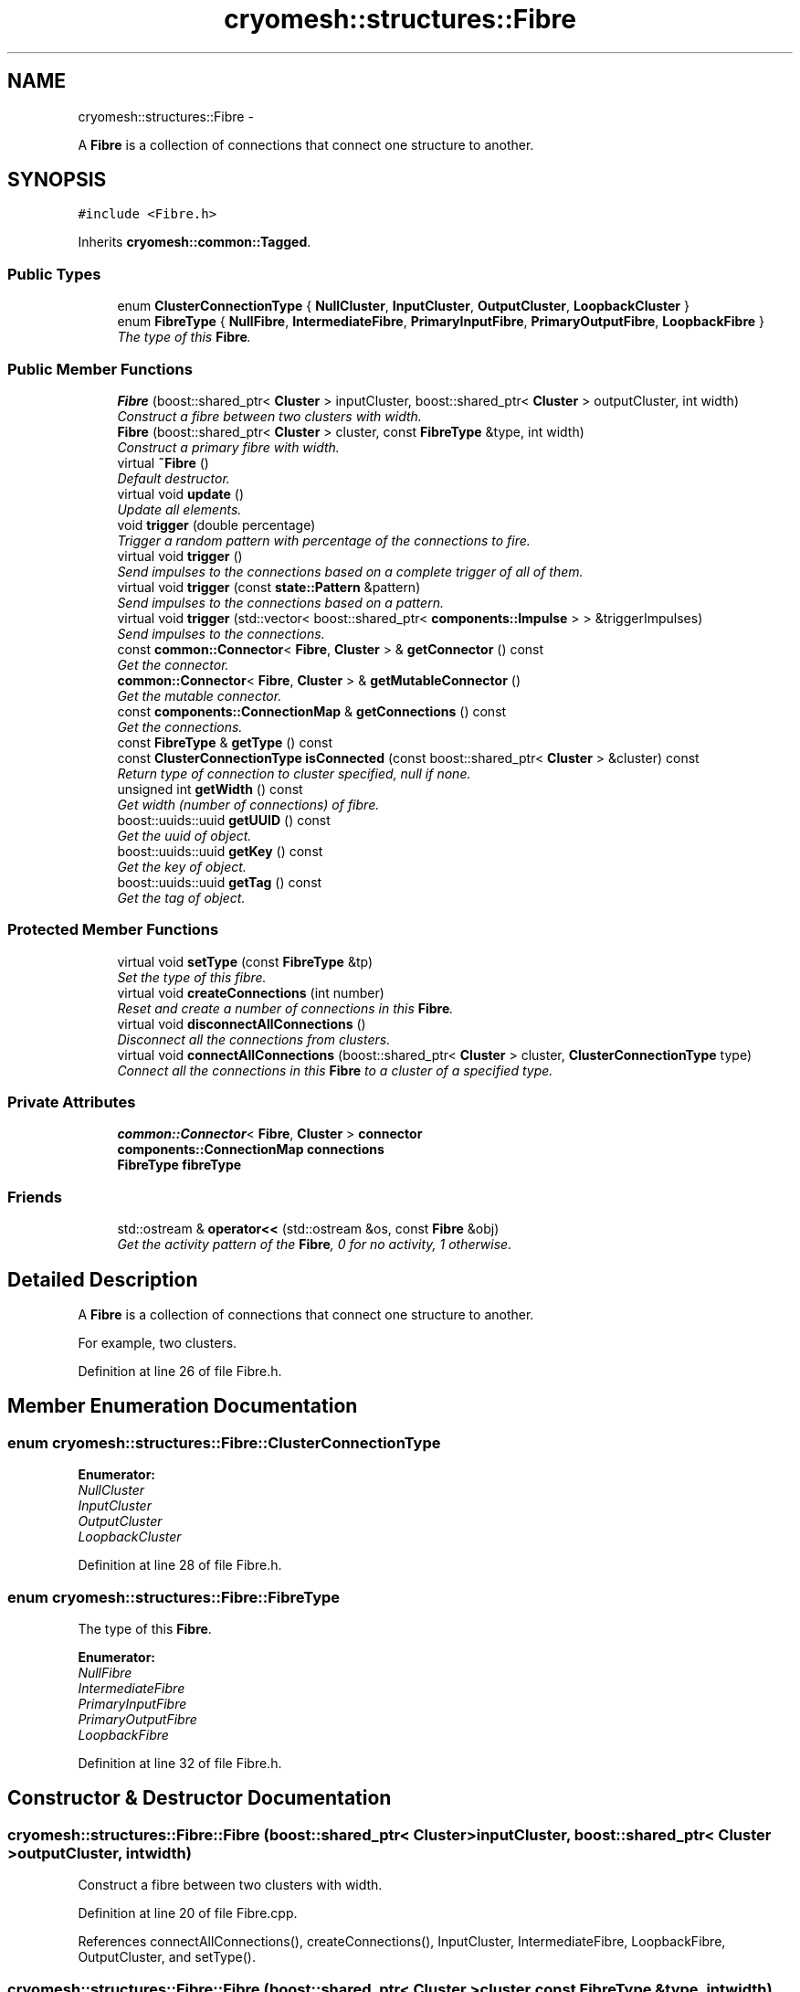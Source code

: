 .TH "cryomesh::structures::Fibre" 3 "Mon Mar 14 2011" "cryomesh" \" -*- nroff -*-
.ad l
.nh
.SH NAME
cryomesh::structures::Fibre \- 
.PP
A \fBFibre\fP is a collection of connections that connect one structure to another.  

.SH SYNOPSIS
.br
.PP
.PP
\fC#include <Fibre.h>\fP
.PP
Inherits \fBcryomesh::common::Tagged\fP.
.SS "Public Types"

.in +1c
.ti -1c
.RI "enum \fBClusterConnectionType\fP { \fBNullCluster\fP, \fBInputCluster\fP, \fBOutputCluster\fP, \fBLoopbackCluster\fP }"
.br
.ti -1c
.RI "enum \fBFibreType\fP { \fBNullFibre\fP, \fBIntermediateFibre\fP, \fBPrimaryInputFibre\fP, \fBPrimaryOutputFibre\fP, \fBLoopbackFibre\fP }"
.br
.RI "\fIThe type of this \fBFibre\fP. \fP"
.in -1c
.SS "Public Member Functions"

.in +1c
.ti -1c
.RI "\fBFibre\fP (boost::shared_ptr< \fBCluster\fP > inputCluster, boost::shared_ptr< \fBCluster\fP > outputCluster, int width)"
.br
.RI "\fIConstruct a fibre between two clusters with width. \fP"
.ti -1c
.RI "\fBFibre\fP (boost::shared_ptr< \fBCluster\fP > cluster, const \fBFibreType\fP &type, int width)"
.br
.RI "\fIConstruct a primary fibre with width. \fP"
.ti -1c
.RI "virtual \fB~Fibre\fP ()"
.br
.RI "\fIDefault destructor. \fP"
.ti -1c
.RI "virtual void \fBupdate\fP ()"
.br
.RI "\fIUpdate all elements. \fP"
.ti -1c
.RI "void \fBtrigger\fP (double percentage)"
.br
.RI "\fITrigger a random pattern with percentage of the connections to fire. \fP"
.ti -1c
.RI "virtual void \fBtrigger\fP ()"
.br
.RI "\fISend impulses to the connections based on a complete trigger of all of them. \fP"
.ti -1c
.RI "virtual void \fBtrigger\fP (const \fBstate::Pattern\fP &pattern)"
.br
.RI "\fISend impulses to the connections based on a pattern. \fP"
.ti -1c
.RI "virtual void \fBtrigger\fP (std::vector< boost::shared_ptr< \fBcomponents::Impulse\fP > > &triggerImpulses)"
.br
.RI "\fISend impulses to the connections. \fP"
.ti -1c
.RI "const \fBcommon::Connector\fP< \fBFibre\fP, \fBCluster\fP > & \fBgetConnector\fP () const "
.br
.RI "\fIGet the connector. \fP"
.ti -1c
.RI "\fBcommon::Connector\fP< \fBFibre\fP, \fBCluster\fP > & \fBgetMutableConnector\fP ()"
.br
.RI "\fIGet the mutable connector. \fP"
.ti -1c
.RI "const \fBcomponents::ConnectionMap\fP & \fBgetConnections\fP () const "
.br
.RI "\fIGet the connections. \fP"
.ti -1c
.RI "const \fBFibreType\fP & \fBgetType\fP () const "
.br
.ti -1c
.RI "const \fBClusterConnectionType\fP \fBisConnected\fP (const boost::shared_ptr< \fBCluster\fP > &cluster) const "
.br
.RI "\fIReturn type of connection to cluster specified, null if none. \fP"
.ti -1c
.RI "unsigned int \fBgetWidth\fP () const "
.br
.RI "\fIGet width (number of connections) of fibre. \fP"
.ti -1c
.RI "boost::uuids::uuid \fBgetUUID\fP () const "
.br
.RI "\fIGet the uuid of object. \fP"
.ti -1c
.RI "boost::uuids::uuid \fBgetKey\fP () const "
.br
.RI "\fIGet the key of object. \fP"
.ti -1c
.RI "boost::uuids::uuid \fBgetTag\fP () const "
.br
.RI "\fIGet the tag of object. \fP"
.in -1c
.SS "Protected Member Functions"

.in +1c
.ti -1c
.RI "virtual void \fBsetType\fP (const \fBFibreType\fP &tp)"
.br
.RI "\fISet the type of this fibre. \fP"
.ti -1c
.RI "virtual void \fBcreateConnections\fP (int number)"
.br
.RI "\fIReset and create a number of connections in this \fBFibre\fP. \fP"
.ti -1c
.RI "virtual void \fBdisconnectAllConnections\fP ()"
.br
.RI "\fIDisconnect all the connections from clusters. \fP"
.ti -1c
.RI "virtual void \fBconnectAllConnections\fP (boost::shared_ptr< \fBCluster\fP > cluster, \fBClusterConnectionType\fP type)"
.br
.RI "\fIConnect all the connections in this \fBFibre\fP to a cluster of a specified type. \fP"
.in -1c
.SS "Private Attributes"

.in +1c
.ti -1c
.RI "\fBcommon::Connector\fP< \fBFibre\fP, \fBCluster\fP > \fBconnector\fP"
.br
.ti -1c
.RI "\fBcomponents::ConnectionMap\fP \fBconnections\fP"
.br
.ti -1c
.RI "\fBFibreType\fP \fBfibreType\fP"
.br
.in -1c
.SS "Friends"

.in +1c
.ti -1c
.RI "std::ostream & \fBoperator<<\fP (std::ostream &os, const \fBFibre\fP &obj)"
.br
.RI "\fIGet the activity pattern of the \fBFibre\fP, 0 for no activity, 1 otherwise. \fP"
.in -1c
.SH "Detailed Description"
.PP 
A \fBFibre\fP is a collection of connections that connect one structure to another. 

For example, two clusters. 
.PP
Definition at line 26 of file Fibre.h.
.SH "Member Enumeration Documentation"
.PP 
.SS "enum \fBcryomesh::structures::Fibre::ClusterConnectionType\fP"
.PP
\fBEnumerator: \fP
.in +1c
.TP
\fB\fINullCluster \fP\fP
.TP
\fB\fIInputCluster \fP\fP
.TP
\fB\fIOutputCluster \fP\fP
.TP
\fB\fILoopbackCluster \fP\fP

.PP
Definition at line 28 of file Fibre.h.
.SS "enum \fBcryomesh::structures::Fibre::FibreType\fP"
.PP
The type of this \fBFibre\fP. 
.PP
\fBEnumerator: \fP
.in +1c
.TP
\fB\fINullFibre \fP\fP
.TP
\fB\fIIntermediateFibre \fP\fP
.TP
\fB\fIPrimaryInputFibre \fP\fP
.TP
\fB\fIPrimaryOutputFibre \fP\fP
.TP
\fB\fILoopbackFibre \fP\fP

.PP
Definition at line 32 of file Fibre.h.
.SH "Constructor & Destructor Documentation"
.PP 
.SS "cryomesh::structures::Fibre::Fibre (boost::shared_ptr< \fBCluster\fP >inputCluster, boost::shared_ptr< \fBCluster\fP >outputCluster, intwidth)"
.PP
Construct a fibre between two clusters with width. 
.PP
Definition at line 20 of file Fibre.cpp.
.PP
References connectAllConnections(), createConnections(), InputCluster, IntermediateFibre, LoopbackFibre, OutputCluster, and setType().
.SS "cryomesh::structures::Fibre::Fibre (boost::shared_ptr< \fBCluster\fP >cluster, const \fBFibreType\fP &type, intwidth)"
.PP
Construct a primary fibre with width. \fBParameters:\fP
.RS 4
\fIboost::shared_ptr<Cluster>\fP cluster \fBCluster\fP to connect to fibre 
.br
\fIconst\fP FibreType & type Type of fibre connection to make 
.br
\fIint\fP width Width of fibre to create
.RE
.PP
\fBReturns:\fP
.RS 4
The new fibre created, possible null 
.RE
.PP

.PP
Definition at line 32 of file Fibre.cpp.
.PP
References connectAllConnections(), createConnections(), getType(), InputCluster, OutputCluster, PrimaryInputFibre, PrimaryOutputFibre, and setType().
.SS "cryomesh::structures::Fibre::~Fibre ()\fC [virtual]\fP"
.PP
Default destructor. 
.PP
Definition at line 42 of file Fibre.cpp.
.PP
References disconnectAllConnections().
.SH "Member Function Documentation"
.PP 
.SS "void cryomesh::structures::Fibre::connectAllConnections (boost::shared_ptr< \fBCluster\fP >cluster, \fBClusterConnectionType\fPtype)\fC [protected, virtual]\fP"
.PP
Connect all the connections in this \fBFibre\fP to a cluster of a specified type. \fBParameters:\fP
.RS 4
\fIboost::shared_ptr<Cluster>\fP cluster The cluster to connect to 
.br
\fIClusterConnectionType\fP type The type of cluster we're connecting to 
.RE
.PP

.PP
Definition at line 208 of file Fibre.cpp.
.PP
References cryomesh::common::Connector< U, T >::connectInput(), connections, connector, cryomesh::common::Connector< U, T >::connectOutput(), cryomesh::common::KeyMappedCollection< U, T >::getMutableCollection(), cryomesh::common::KeyMappedCollection< U, T >::getSize(), InputCluster, and OutputCluster.
.PP
Referenced by Fibre().
.SS "void cryomesh::structures::Fibre::createConnections (intnumber)\fC [protected, virtual]\fP"
.PP
Reset and create a number of connections in this \fBFibre\fP. \fBParameters:\fP
.RS 4
\fIint\fP number Number of connections to create 
.RE
.PP

.PP
Definition at line 178 of file Fibre.cpp.
.PP
References cryomesh::common::KeyMappedCollection< U, T >::add(), cryomesh::common::KeyMappedCollection< U, T >::clear(), connections, and disconnectAllConnections().
.PP
Referenced by Fibre().
.SS "void cryomesh::structures::Fibre::disconnectAllConnections ()\fC [protected, virtual]\fP"
.PP
Disconnect all the connections from clusters. 
.PP
Definition at line 190 of file Fibre.cpp.
.PP
References connections, connector, cryomesh::common::Connector< U, T >::disconnectAllInputs(), cryomesh::common::Connector< U, T >::disconnectAllOutputs(), and cryomesh::common::KeyMappedCollection< U, T >::getMutableCollection().
.PP
Referenced by createConnections(), and ~Fibre().
.SS "const \fBcomponents::ConnectionMap\fP & cryomesh::structures::Fibre::getConnections () const"
.PP
Get the connections. \fBReturns:\fP
.RS 4
const \fBcomponents::ConnectionMap\fP & The connection map for this \fBFibre\fP 
.RE
.PP

.PP
Definition at line 130 of file Fibre.cpp.
.PP
References connections.
.PP
Referenced by getWidth(), cryomesh::structures::operator<<(), and trigger().
.SS "const \fBcommon::Connector\fP< \fBFibre\fP, \fBCluster\fP > & cryomesh::structures::Fibre::getConnector () const"
.PP
Get the connector. \fBReturns:\fP
.RS 4
common::Connector<Fibre, Cluster> & The connector object 
.RE
.PP

.PP
Definition at line 123 of file Fibre.cpp.
.PP
References connector.
.PP
Referenced by isConnected().
.SS "boost::uuids::uuid cryomesh::common::Tagged::getKey () const\fC [inline, inherited]\fP"
.PP
Get the key of object. \fBReturns:\fP
.RS 4
boost::uuids::uuid The unique uuid tag of this object 
.RE
.PP

.PP
Definition at line 61 of file Tagged.h.
.PP
References cryomesh::common::Tagged::getUUID().
.SS "\fBcommon::Connector\fP< \fBFibre\fP, \fBCluster\fP > & cryomesh::structures::Fibre::getMutableConnector ()"
.PP
Get the mutable connector. \fBReturns:\fP
.RS 4
common::Connector<Fibre, Cluster> & The connector object 
.RE
.PP

.PP
Definition at line 127 of file Fibre.cpp.
.PP
References connector.
.SS "boost::uuids::uuid cryomesh::common::Tagged::getTag () const\fC [inline, inherited]\fP"
.PP
Get the tag of object. \fBReturns:\fP
.RS 4
boost::uuids::uuid The unique uuid tag of this object 
.RE
.PP

.PP
Definition at line 71 of file Tagged.h.
.PP
References cryomesh::common::Tagged::getUUID().
.SS "const \fBFibre::FibreType\fP & cryomesh::structures::Fibre::getType () const"
.PP
Definition at line 134 of file Fibre.cpp.
.PP
References fibreType.
.PP
Referenced by Fibre().
.SS "boost::uuids::uuid cryomesh::common::Tagged::getUUID () const\fC [inline, inherited]\fP"
.PP
Get the uuid of object. \fBReturns:\fP
.RS 4
boost::uuids::uuid The unique uuid tag of this object 
.RE
.PP

.PP
Definition at line 51 of file Tagged.h.
.PP
References cryomesh::common::Tagged::uuid.
.PP
Referenced by cryomesh::common::Tagged::getKey(), and cryomesh::common::Tagged::getTag().
.SS "unsigned int cryomesh::structures::Fibre::getWidth () const"
.PP
Get width (number of connections) of fibre. \fBReturns:\fP
.RS 4
unsigned int Width of fibre 
.RE
.PP

.PP
Definition at line 142 of file Fibre.cpp.
.PP
References getConnections(), and cryomesh::common::KeyMappedCollection< U, T >::getSize().
.PP
Referenced by trigger().
.SS "const \fBFibre::ClusterConnectionType\fP cryomesh::structures::Fibre::isConnected (const boost::shared_ptr< \fBCluster\fP > &cluster) const"
.PP
Return type of connection to cluster specified, null if none. \fBParameters:\fP
.RS 4
\fIboost::shared_ptr<Cluster>\fP cluster Check connection to this cluster
.RE
.PP
\fBReturns:\fP
.RS 4
const ClusterConnectionType & Connection type to cluster, Null if none 
.RE
.PP

.PP
Definition at line 146 of file Fibre.cpp.
.PP
References getConnector(), cryomesh::common::Connector< U, T >::getInputs(), cryomesh::common::Connector< U, T >::getOutputs(), InputCluster, LoopbackCluster, NullCluster, and OutputCluster.
.SS "void cryomesh::structures::Fibre::setType (const \fBFibreType\fP &tp)\fC [protected, virtual]\fP"
.PP
Set the type of this fibre. \fBParameters:\fP
.RS 4
\fIconst\fP FibreType & tp The type of this fibre 
.RE
.PP

.PP
Definition at line 138 of file Fibre.cpp.
.PP
References fibreType.
.PP
Referenced by Fibre().
.SS "void cryomesh::structures::Fibre::trigger (doublepercentage)"
.PP
Trigger a random pattern with percentage of the connections to fire. \fBParameters:\fP
.RS 4
\fIdouble\fP Fraction of connection to trigger randomly 
.RE
.PP

.PP
Definition at line 63 of file Fibre.cpp.
.PP
References cryomesh::state::Pattern::getRandom(), getWidth(), and trigger().
.SS "void cryomesh::structures::Fibre::trigger (const \fBstate::Pattern\fP &pattern)\fC [virtual]\fP"
.PP
Send impulses to the connections based on a pattern. \fBParameters:\fP
.RS 4
\fI\fBstate::Pattern\fP\fP & pattern The pattern to use to create impulses and send to connections 
.RE
.PP

.PP
Definition at line 69 of file Fibre.cpp.
.PP
References getConnections(), cryomesh::state::Pattern::getPattern(), cryomesh::common::KeyMappedCollection< U, T >::getSize(), cryomesh::components::Impulse::getTriggerImpulse(), and trigger().
.SS "void cryomesh::structures::Fibre::trigger ()\fC [virtual]\fP"
.PP
Send impulses to the connections based on a complete trigger of all of them. 
.PP
Definition at line 54 of file Fibre.cpp.
.PP
References getConnections(), cryomesh::common::KeyMappedCollection< U, T >::getSize(), and cryomesh::components::Impulse::getTriggerImpulse().
.PP
Referenced by trigger().
.SS "void cryomesh::structures::Fibre::trigger (std::vector< boost::shared_ptr< \fBcomponents::Impulse\fP > > &triggerImpulses)\fC [virtual]\fP"
.PP
Send impulses to the connections. \fBParameters:\fP
.RS 4
\fIconst\fP std::vector<boost::shared_ptr< components::Impulse > > & triggerImpulses The impulses to send to connections 
.RE
.PP

.PP
Definition at line 90 of file Fibre.cpp.
.PP
References connections, and cryomesh::common::KeyMappedCollection< U, T >::getMutableCollection().
.SS "void cryomesh::structures::Fibre::update ()\fC [virtual]\fP"
.PP
Update all elements. 
.PP
Definition at line 46 of file Fibre.cpp.
.PP
References connections, and cryomesh::components::ConnectionMap::update().
.SH "Friends And Related Function Documentation"
.PP 
.SS "std::ostream& operator<< (std::ostream &os, const \fBFibre\fP &obj)\fC [friend]\fP"
.PP
Get the activity pattern of the \fBFibre\fP, 0 for no activity, 1 otherwise. \fBReturns:\fP
.RS 4
Pattern To stream operator
.RE
.PP
\fBParameters:\fP
.RS 4
\fIstd::ostream\fP & os The output stream 
.br
\fIconst\fP \fBFibre\fP & obj The object to stream
.RE
.PP
\fBReturns:\fP
.RS 4
std::ostream & The output stream 
.RE
.PP

.PP
Definition at line 251 of file Fibre.cpp.
.SH "Member Data Documentation"
.PP 
.SS "\fBcomponents::ConnectionMap\fP \fBcryomesh::structures::Fibre::connections\fP\fC [private]\fP"
.PP
Definition at line 209 of file Fibre.h.
.PP
Referenced by connectAllConnections(), createConnections(), disconnectAllConnections(), getConnections(), trigger(), and update().
.SS "\fBcommon::Connector\fP<\fBFibre\fP, \fBCluster\fP> \fBcryomesh::structures::Fibre::connector\fP\fC [private]\fP"
.PP
Definition at line 202 of file Fibre.h.
.PP
Referenced by connectAllConnections(), disconnectAllConnections(), getConnector(), and getMutableConnector().
.SS "\fBFibreType\fP \fBcryomesh::structures::Fibre::fibreType\fP\fC [private]\fP"
.PP
Definition at line 216 of file Fibre.h.
.PP
Referenced by getType(), and setType().

.SH "Author"
.PP 
Generated automatically by Doxygen for cryomesh from the source code.

